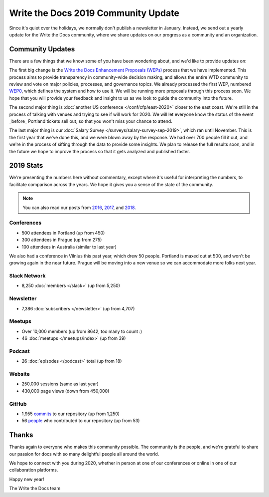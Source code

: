 .. post:: Jan 10, 2020
   :tags: stats, year in review, newsletter
   :author: Eric Holscher

Write the Docs 2019 Community Update
====================================

Since it's quiet over the holidays,
we normally don't publish a newsletter in January.
Instead,
we send out a yearly update for the Write the Docs community,
where we share updates on our progress as a community and an organization.

Community Updates
-----------------

There are a few things that we know some of you have been wondering about, and we'd like to provide updates on:

The first big change is the `Write the Docs Enhancement Proposals (WEPs) <https://github.com/writethedocs/weps/>`_ process that we have implemented. This process aims to provide transparency in community-wide decision making, and allows the entire WTD community to review and vote on major policies, processes, and governance topics.
We already processed the first WEP, numbered WEP0_, 
which defines the system and how to use it.
We will be running more proposals through this process soon.
We hope that you will provide your feedback and insight to us as we look to guide the community into the future.

The second major thing is :doc:`another US conference </conf/cfp/east-2020>` closer to the east coast.
We're still in the process of talking with venues and trying to see if will work for 2020.
We will let everyone know the status of the event _before_ Portland tickets sell out,
so that you won't miss your chance to attend.

The last major thing is our :doc:`Salary Survey </surveys/salary-survey-sep-2019>`,
which ran until November.
This is the first year that we've done this,
and we were blown away by the response.
We had over 700 people fill it out,
and we're in the process of sifting through the data to provide some insights.
We plan to release the full results soon,
and in the future we hope to improve the process so that it gets analyzed and published faster.

.. _WEP0: https://github.com/writethedocs/weps/blob/master/accepted/WEP0000.rst

2019 Stats
----------

We're presenting the numbers here without commentary,
except where it's useful for interpreting the numbers,
to facilitate comparison across the years.
We hope it gives you a sense of the state of the community.

.. note:: 
   
   You can also read our posts from 2016_, 2017_, and 2018_.

.. _2018: https://www.writethedocs.org/blog/write-the-docs-2018-stats/
.. _2017: https://www.writethedocs.org/blog/write-the-docs-2017-stats/
.. _2016: https://www.writethedocs.org/blog/write-the-docs-2016-year-in-review/

Conferences
~~~~~~~~~~~

* 500 attendees in Portland (up from 450)
* 300 attendees in Prague (up from 275)
* 100 attendees in Australia (similar to last year)

We also had a conference in Vilnius this past year,
which drew 50 people.
Portland is maxed out at 500,
and won't be growing again in the near future.
Prague will be moving into a new venue so we can accommodate more folks next year.

Slack Network
~~~~~~~~~~~~~

* 8,250 :doc:`members </slack>` (up from 5,250)

Newsletter
~~~~~~~~~~

*  7,386 :doc:`subscribers </newsletter>` (up from 4,707)

Meetups
~~~~~~~

* Over 10,000 members (up from 8642, too many to count :)
* 46 :doc:`meetups </meetups/index>` (up from 39)

Podcast
~~~~~~~

* 26 :doc:`episodes </podcast>` total (up from 18)

Website
~~~~~~~

* 250,000 sessions (same as last year)
* 430,000 page views (down from 450,000)

GitHub
~~~~~~

* 1,955 commits_ to our repository (up from 1,250)
* 56 people_ who contributed to our repository (up from 53)

.. commits: git rev-list --count --all --after="2017-12-31" --before="2019-01-01"
.. _commits: https://github.com/writethedocs/www/commits/master
.. _people: https://github.com/writethedocs/www/graphs/contributors?from=2019-01-01&to=2020-01-01&type=c

Thanks
------

Thanks again to everyone who makes this community possible. The community is the people, and we're grateful to share our passion for docs with so many delightful people all around the world. 

We hope to connect with you during 2020, whether in person at one of our conferences or online in one of our collaboration platforms. 

Happy new year!

The Write the Docs team
